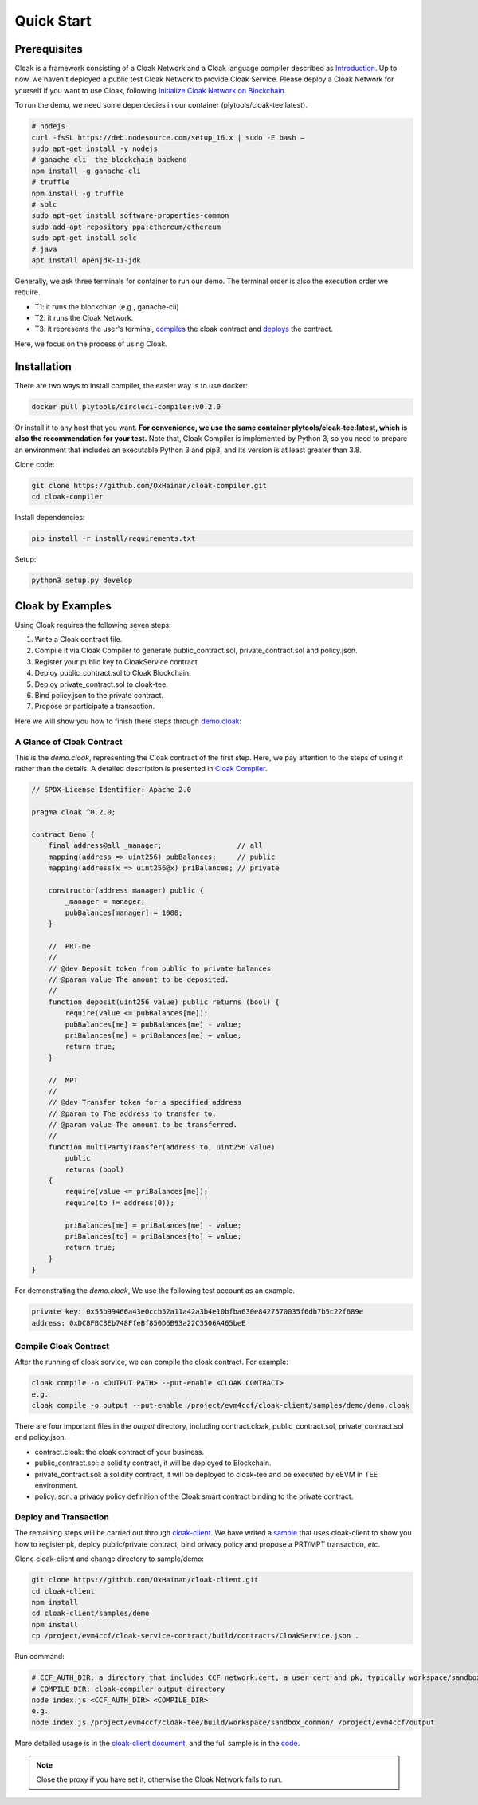 =================================
Quick Start
=================================

---------------
Prerequisites
---------------
Cloak is a framework consisting of a Cloak Network and a Cloak language compiler described as
`Introduction <https://cloak-docs.readthedocs.io/en/latest/started/introduction.html>`__.
Up to now, we haven't  deployed a public test Cloak Network to provide Cloak Service.
Please deploy a Cloak Network for yourself if you want to use Cloak,
following `Initialize Cloak Network on Blockchain <https://cloak-docs.readthedocs.io/en/latest/tee-blockchain-architecture/initialize-cloak-network-on-blockchain.html>`__.

To run the demo, we need some dependecies in our container (plytools/cloak-tee:latest).

.. code:: 

   # nodejs 
   curl -fsSL https://deb.nodesource.com/setup_16.x | sudo -E bash – 
   sudo apt-get install -y nodejs
   # ganache-cli  the blockchain backend
   npm install -g ganache-cli
   # truffle
   npm install -g truffle
   # solc
   sudo apt-get install software-properties-common
   sudo add-apt-repository ppa:ethereum/ethereum
   sudo apt-get install solc
   # java
   apt install openjdk-11-jdk

Generally, we ask three terminals for container to run our demo. The terminal order is also the execution order we require.

* T1: it runs the blockchian (e.g., ganache-cli)
* T2: it runs the Cloak Network.
* T3: it represents the user's terminal, `compiles <https://cloak-docs.readthedocs.io/en/latest/started/quick-start.html#compile-cloak-contract>`__ the cloak contract and `deploys <https://cloak-docs.readthedocs.io/en/latest/started/quick-start.html#deploy-and-transaction>`__ the contract.

Here, we focus on the process of using Cloak.

---------------
Installation
---------------
There are two ways to install compiler, the easier way is to use docker:

.. code:: 

   docker pull plytools/circleci-compiler:v0.2.0

Or install it to any host that you want. **For convenience, we use the same container plytools/cloak-tee:latest, which is also the recommendation for your test.** Note that, Cloak Compiler is implemented by
Python 3, so you need to prepare an environment that includes an executable
Python 3 and pip3, and its version is at least greater than 3.8.

Clone code:

.. code:: 

   git clone https://github.com/OxHainan/cloak-compiler.git
   cd cloak-compiler

Install dependencies:

.. code:: 

   pip install -r install/requirements.txt

Setup:

.. code:: 

   python3 setup.py develop


--------------------
Cloak by Examples
--------------------
Using Cloak requires the following seven steps:

1. Write a Cloak contract file.
2. Compile it via Cloak Compiler to generate public_contract.sol, private_contract.sol and policy.json.
3. Register your public key to CloakService contract.
4. Deploy public_contract.sol to Cloak Blockchain.
5. Deploy private_contract.sol to cloak-tee.
6. Bind policy.json to the private contract.
7. Propose or participate a transaction.

Here we will show you how to finish there steps through `demo.cloak <https://github.com/OxHainan/cloak-client/blob/main/samples/demo/demo.cloak>`__:

A Glance of Cloak Contract
***************************

This is the *demo.cloak*, representing the Cloak contract of the first step.
Here, we pay attention to the steps of using it rather than the details. 
A detailed description is presented in `Cloak Compiler <https://cloak-docs.readthedocs.io/en/latest/develop-cloak-smart-contract/compiler.html>`__.

.. code-block::

    // SPDX-License-Identifier: Apache-2.0

    pragma cloak ^0.2.0;

    contract Demo {
        final address@all _manager;                  // all
        mapping(address => uint256) pubBalances;     // public
        mapping(address!x => uint256@x) priBalances; // private

        constructor(address manager) public {
            _manager = manager;
            pubBalances[manager] = 1000;
        }

        //  PRT-me
        //
        // @dev Deposit token from public to private balances
        // @param value The amount to be deposited.
        //
        function deposit(uint256 value) public returns (bool) {
            require(value <= pubBalances[me]);
            pubBalances[me] = pubBalances[me] - value;
            priBalances[me] = priBalances[me] + value;
            return true;
        }

        //  MPT
        //
        // @dev Transfer token for a specified address
        // @param to The address to transfer to.
        // @param value The amount to be transferred.
        //
        function multiPartyTransfer(address to, uint256 value)
            public
            returns (bool)
        {
            require(value <= priBalances[me]);
            require(to != address(0));

            priBalances[me] = priBalances[me] - value;
            priBalances[to] = priBalances[to] + value;
            return true;
        }
    }

For demonstrating the *demo.cloak*, We use the following test account as an example.

.. code::

   private key: 0x55b99466a43e0ccb52a11a42a3b4e10bfba630e8427570035f6db7b5c22f689e
   address: 0xDC8FBC8Eb748FfeBf850D6B93a22C3506A465beE

Compile Cloak Contract
**********************

After the running of cloak service, we can compile the cloak contract. For example:

.. code:: 

    cloak compile -o <OUTPUT PATH> --put-enable <CLOAK CONTRACT>
    e.g.
    cloak compile -o output --put-enable /project/evm4ccf/cloak-client/samples/demo/demo.cloak

There are four important files in the *output* directory, including contract.cloak, public_contract.sol, private_contract.sol and policy.json.

* contract.cloak: the cloak contract of your business.
* public_contract.sol: a solidity contract, it will be deployed to Blockchain.
* private_contract.sol: a solidity contract, it will be deployed to cloak-tee and be executed by eEVM in TEE environment.
* policy.json: a privacy policy definition of the Cloak smart contract binding to the private contract.

Deploy and Transaction
**********************

The remaining steps will be carried out through `cloak-client <https://cloak-docs.readthedocs.io/en/latest/deploy-cloak-smart-contract/deploy.html#cloak-client>`_.
We have writed a `sample <https://github.com/OxHainan/cloak-client/tree/main/samples/demo>`__ that uses cloak-client to show you how to register pk, deploy public/private contract, bind privacy policy and propose a PRT/MPT transaction, *etc*.

Clone cloak-client and change directory to sample/demo:

.. code::

   git clone https://github.com/OxHainan/cloak-client.git
   cd cloak-client
   npm install
   cd cloak-client/samples/demo
   npm install
   cp /project/evm4ccf/cloak-service-contract/build/contracts/CloakService.json .


Run command:

.. code::

   # CCF_AUTH_DIR: a directory that includes CCF network.cert, a user cert and pk, typically workspace/sandbox_common/ under cloak-tee build directory if you use sandbox.sh setup cloak-tee.
   # COMPILE_DIR: cloak-compiler output directory
   node index.js <CCF_AUTH_DIR> <COMPILE_DIR> 
   e.g.
   node index.js /project/evm4ccf/cloak-tee/build/workspace/sandbox_common/ /project/evm4ccf/output


More detailed usage is in the `cloak-client document <https://cloak-docs.readthedocs.io/en/latest/deploy-cloak-smart-contract/deploy.html#cloak-client>`__, and
the full sample is in the `code <https://github.com/OxHainan/cloak-client/tree/main/samples/demo>`__.

.. image:: ../imgs/demo-result.png
    :width: 1000px
    :alt: Demo Result
    :align: center


.. Note::

  Close the proxy if you have set it, otherwise the Cloak Network fails to run.
